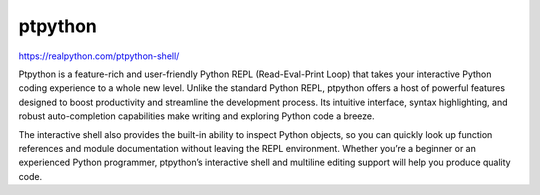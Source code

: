 ptpython
========

https://realpython.com/ptpython-shell/

Ptpython is a feature-rich and user-friendly Python REPL (Read-Eval-Print Loop) that takes your interactive Python coding experience to a whole new level. Unlike the standard Python REPL, ptpython offers a host of powerful features designed to boost productivity and streamline the development process. Its intuitive interface, syntax highlighting, and robust auto-completion capabilities make writing and exploring Python code a breeze.

The interactive shell also provides the built-in ability to inspect Python objects, so you can quickly look up function references and module documentation without leaving the REPL environment. Whether you’re a beginner or an experienced Python programmer, ptpython’s interactive shell and multiline editing support will help you produce quality code.